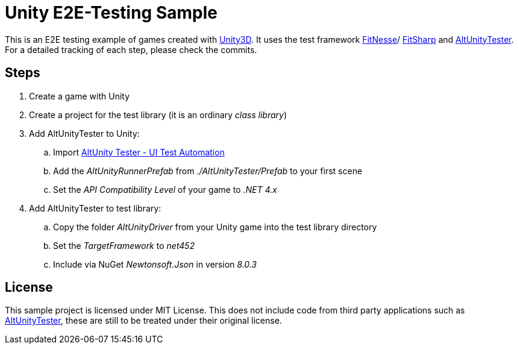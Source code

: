 = Unity E2E-Testing Sample

This is an E2E testing example of games created with https://unity.com[Unity3D]. It uses the test framework http://docs.fitnesse.org[FitNesse]/ https://fitsharp.github.io[FitSharp] and https://altom.gitlab.io/altunity/altunitytester/[AltUnityTester]. +
For a detailed tracking of each step, please check the commits.

== Steps

. Create a game with Unity
. Create a project for the test library (it is an ordinary _class library_)
. Add AltUnityTester to Unity:
.. Import https://assetstore.unity.com/packages/tools/utilities/altunity-tester-ui-test-automation-112101[AltUnity Tester - UI Test Automation]
.. Add the _AltUnityRunnerPrefab_ from _./AltUnityTester/Prefab_ to your first scene
.. Set the _API Compatibility Level_ of your game to _.NET 4.x_
. Add AltUnityTester to test library:
.. Copy the folder _AltUnityDriver_ from your Unity game into the test library directory
.. Set the _TargetFramework_ to _net452_
.. Include via NuGet _Newtonsoft.Json_ in version _8.0.3_

== License

This sample project is licensed under MIT License. This does not include code from third party applications such as https://gitlab.com/altom/altunity/altunitytester/blob/master/LICENSE[AltUnityTester], these are still to be treated under their original license.
